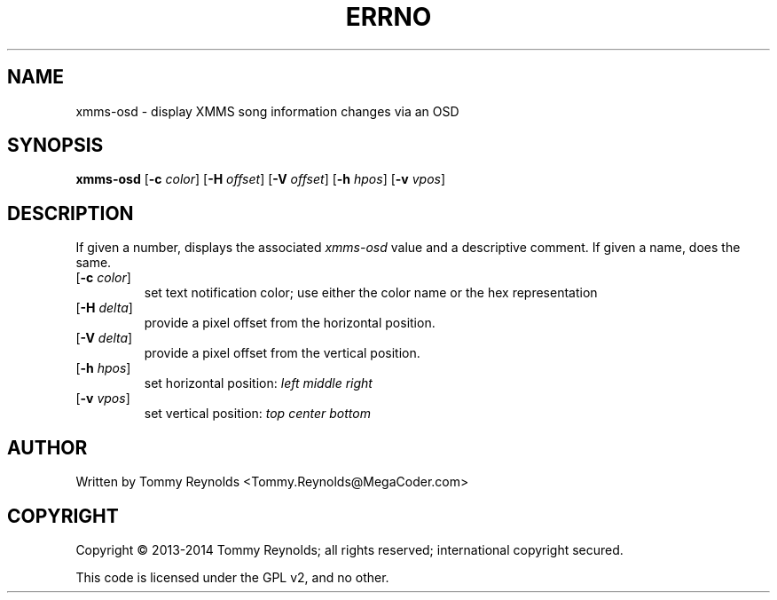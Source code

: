 .TH ERRNO "1" "Feb 2013" "MegaCoder.com" "User Commands"
.SH NAME
xmms-osd \- display XMMS song information changes via an OSD
.SH SYNOPSIS
.B xmms-osd
[\fB\-c\fR \fIcolor\fP]
[\fB\-H\fR \fIoffset\fP]
[\fB\-V\fR \fIoffset\fP]
[\fB\-h\fR \fIhpos\fP]
[\fB\-v\fR \fIvpos\fP]
.SH DESCRIPTION
.PP
If given a number, displays the associated \fIxmms-osd\fP value and a descriptive comment.
If given a name, does the same.
.TP
[\fB\-c\fR \fIcolor\fP]
set text notification color; use either the color name or the hex
representation
.TP
[\fB\-H\fR \fIdelta\fP]
provide a pixel offset from the horizontal position.
.TP
[\fB\-V\fR \fIdelta\fP]
provide a pixel offset from the vertical position.
.TP
[\fB\-h\fR \fIhpos\fP]
set horizontal position:
\fIleft\fP
\fImiddle\fP
\fIright\fP
.TP
[\fB\-v\fR \fIvpos\fP]
set vertical position:
\fItop\fP
\fIcenter\fP
\fIbottom\fP
.SH AUTHOR
Written by Tommy Reynolds <Tommy.Reynolds@MegaCoder.com>
.SH COPYRIGHT
Copyright \(co 2013-2014 Tommy Reynolds; all rights reserved; international copyright secured.
.PP
This code is licensed under the GPL v2, and no other.
